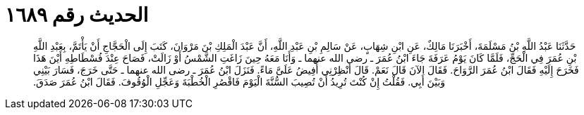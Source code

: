 
= الحديث رقم ١٦٨٩

[quote.hadith]
حَدَّثَنَا عَبْدُ اللَّهِ بْنُ مَسْلَمَةَ، أَخْبَرَنَا مَالِكٌ، عَنِ ابْنِ شِهَابٍ، عَنْ سَالِمِ بْنِ عَبْدِ اللَّهِ، أَنَّ عَبْدَ الْمَلِكِ بْنَ مَرْوَانَ، كَتَبَ إِلَى الْحَجَّاجِ أَنْ يَأْتَمَّ، بِعَبْدِ اللَّهِ بْنِ عُمَرَ فِي الْحَجِّ، فَلَمَّا كَانَ يَوْمُ عَرَفَةَ جَاءَ ابْنُ عُمَرَ ـ رضى الله عنهما ـ وَأَنَا مَعَهُ حِينَ زَاغَتِ الشَّمْسُ أَوْ زَالَتْ، فَصَاحَ عِنْدَ فُسْطَاطِهِ أَيْنَ هَذَا فَخَرَحَ إِلَيْهِ فَقَالَ ابْنُ عُمَرَ الرَّوَاحَ‏.‏ فَقَالَ الآنَ قَالَ نَعَمْ‏.‏ قَالَ أَنْظِرْنِي أُفِيضُ عَلَىَّ مَاءً‏.‏ فَنَزَلَ ابْنُ عُمَرَ ـ رضى الله عنهما ـ حَتَّى خَرَجَ، فَسَارَ بَيْنِي وَبَيْنَ أَبِي‏.‏ فَقُلْتُ إِنْ كُنْتَ تُرِيدُ أَنْ تُصِيبَ السُّنَّةَ الْيَوْمَ فَاقْصُرِ الْخُطْبَةَ وَعَجِّلِ الْوُقُوفَ‏.‏ فَقَالَ ابْنُ عُمَرَ صَدَقَ‏.‏
